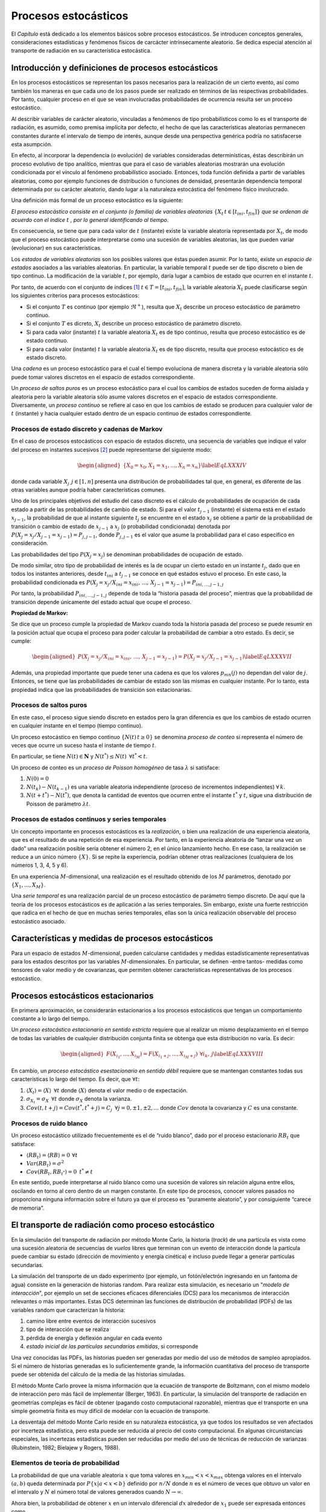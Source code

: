 Procesos estocásticos
=====================

El *Capítulo* está dedicado a los elementos básicos sobre
procesos estocásticos. Se introducen conceptos generales,
consideraciones estadísticas y fenómenos físicos de carcácter
intrínsecamente aleatorio. Se dedica especial atención al transporte de
radiación en su característica estocástica.


Introducción y definiciones de procesos estocásticos
----------------------------------------------------

En los procesos estocásticos se representan los pasos necesarios para
la realización de un cierto evento, así como también los maneras en que
cada uno de los pasos puede ser realizado en términos de las respectivas
probabilidades. Por tanto, cualquier proceso en el que se vean
involucradas probabilidades de ocurrencia resulta ser un proceso
estocástico.

Al describir variables de carácter aleatorio, vinculadas a fenómenos de
tipo probabilísticos como lo es el transporte de radiación, es asumido,
como premisa implícita por defecto, el hecho de que las características
aleatorias permanecen constantes durante el intervalo de tiempo de
interés, aunque desde una perspectiva genérica podría no satisfacerse
esta asumpción.

En efecto, al incorporar la dependencia (o evolución) de variables
consideradas determinísticas, éstas describirán un proceso evolutivo de
tipo analítico, mientras que para el caso de variables aleatorias
mostrarán una evolución condicionada por el vínculo al fenómeno
probabilístico asociado. Entonces, toda función definida a partir de
variables aleatorias, como por ejemplo funciones de distribución o
funciones de densidad, presentarán dependencia temporal determinada por
su carácter aleatorio, dando lugar a la naturaleza estocástica del
fenómeno físico involucrado.

Una definición más formal de un proceso estocástico es la siguiente:

*El proceso estocástico consiste en el conjunto (o familia) de variables
aleatorias* :math:`\{X_{t} \, t \in [t_{ini}, t_{fin}]\}` *que se ordenan de
acuerdo con el índice* :math:`t` *, por lo general identificando al
tiempo.*

En consecuencia, se tiene que para cada valor de :math:`t` (instante)
existe la variable aleatoria representada por :math:`X_{t}`, de modo que
el proceso estocástico puede interpretarse como una sucesión de
variables aleatorias, las que pueden variar (evolucionar) en sus
características.

Los *estados de variables aleatorias* son los posibles valores que éstas
pueden asumir. Por lo tanto, existe un *espacio de estados* asociados a
las variables aleatorias. En particular, la variable temporal :math:`t`
puede ser de tipo discreto o bien de tipo continuo. La modificación de
la variable :math:`t`, por ejemplo, daría lugar a cambios de estado que
ocurren en el instante :math:`t`.

Por tanto, de acuerdo con el conjunto de índices [1]_
:math:`t \in T=[t_{ini}, t_{fin}]`, la variable aleatoria :math:`X_{t}`
puede clasificarse según los siguientes criterios para procesos
estocásticos:

-  Si el conjunto :math:`T` es continuo (por ejemplo :math:`\Re^{+}`),
   resulta que :math:`X_{t}` describe un proceso estocástico de
   parámetro continuo.

-  Si el conjunto :math:`T` es dicreto, :math:`X_{t}` describe un
   proceso estocástico de parámetro discreto.

-  Si para cada valor (instante) :math:`t` la variable aleatoria
   :math:`X_{t}` es de tipo continuo, resulta que proceso estocástico es
   de estado continuo.

-  Si para cada valor (instante) :math:`t` la variable aleatoria
   :math:`X_{t}` es de tipo discreto, resulta que proceso estocástico es
   de estado discreto.

Una *cadena* es un proceso estocástico para el cual el tiempo evoluciona
de manera discreta y la variable aleatoria sólo puede tomar valores
discretos en el espacio de estados correspondiente.

Un *proceso de saltos puros* es un proceso estocástico para el cual los
cambios de estados suceden de forma aislada y aleatoria pero la variable
aleatoria sólo asume valores discretos en el espacio de estados
correspondiente. Diversamente, un *proceso continuo* se refiere al caso
en que los cambios de estado se producen para cualquier valor de
:math:`t` (instante) y hacia cualquier estado dentro de un espacio
continuo de estados correspondiente.

Procesos de estado discreto y cadenas de Markov
~~~~~~~~~~~~~~~~~~~~~~~~~~~~~~~~~~~~~~~~~~~~~~~

En el caso de procesos estocásticos con espacio de estados discreto, una
secuencia de variables que indique el valor del proceso en instantes
sucesivos [2]_ puede representarse del siguiente modo:

.. math::

   \begin{aligned}
       \{ X_{0} = x_{0}, X_{1} = x_{1}, ... , X_{n} = x_{n} \}
   \label{EqLXXXIV}\end{aligned}

donde cada variable :math:`X_{j} \, \: j \in [1, n]` presenta una
distribución de probabilidades tal que, en general, es diferente de las
otras variables aunque podría haber características comunes.

Uno de los principales objetivos del estudio del caso discreto es el
cálculo de probabilidades de ocupación de cada estado a partir de las
probabilidades de cambio de estado. Si para el valor :math:`t_{j-1}`
(instante) el sistema está en el estado :math:`x_{j-1}`, la probabilidad
de que al instante siguiente :math:`t_{j}` se encuentre en el estado
:math:`x_{j}` se obtiene a partir de la probabilidad de transición o
cambio de estado de :math:`x_{j-1}` a :math:`x_{j}` (o probabilidad
condicionada) denotada por
:math:`P\left( X_{j} = x_{j} / X_{j-1} = x_{j-1} \right) = P_{j, j-1}`,
donde :math:`P_{j, j-1}` es el valor que asume la probabilidad para el
caso específico en consideración.

Las probabilidades del tipo :math:`P \left( X_{j} = x_{j} \right)` se
denominan probabilidades de ocupación de estado.

De modo similar, otro tipo de probabilidad de interés es la de ocupar un
cierto estado en un instante :math:`t_{j}`, dado que en todos los
instantes anteriores, desde :math:`t_{ini}` a :math:`t_{j-1}` se conoce
en qué estados estuvo el proceso. En este caso, la probabilidad
condicionada es
:math:`P \left( X_{j} = x_{j} / X_{ini} = x_{ini}, \, ... , \, X_{j-1} = x_{j-1} \right) =
P_{ini, ..., j-1, j}`

Por tanto, la probabilidad :math:`P_{ini, ..., j-1, j}` depende de toda
la “historia pasada del proceso”, mientras que la probabilidad de
transición depende únicamente del estado actual que ocupe el proceso.

**Propiedad de Markov:**

Se dice que un proceso cumple la propiedad de Markov cuando toda la
historia pasada del proceso se puede resumir en la posición actual que
ocupa el proceso para poder calcular la probabilidad de cambiar a otro
estado. Es decir, se cumple:

.. math::

   \begin{aligned}
       P \left( X_{j} = x_{j} / X_{ini} = x_{ini}, \, ... , \, X_{j-1} = x_{j-1} \right) =
       P \left( X_{j} = x_{j} /  X_{j-1} = x_{j-1} \right)
   \label{EqLXXXVII}\end{aligned}

Además, una propiedad importante que puede tener una cadena es que los
valores :math:`p_{mn} (j)` no dependan del valor de :math:`j`. Entonces,
se tiene que las probabilidades de cambiar de estado son las mismas en
cualquier instante. Por lo tanto, esta propiedad indica que las
probabilidades de transición son estacionarias.


Procesos de saltos puros
~~~~~~~~~~~~~~~~~~~~~~~~

En este caso, el proceso sigue siendo discreto en estados pero la gran
diferencia es que los cambios de estado ocurren en cualquier instante en
el tiempo (tiempo continuo).

Un proceso estocástico en tiempo continuo :math:`\{ N(t) \, t \ge 0 \}`
se denomina *proceso de conteo* si representa el número de veces que
ocurre un suceso hasta el instante de tiempo :math:`t`.

En particular, se tiene :math:`N(t) \in \mathbf{N}` y
:math:`N(t^*) \le N(t) \, \; \forall t^* < t`.

Un proceso de conteo es un *proceso de Poisson homogéneo* de tasa
:math:`\lambda` si satisface:

#. :math:`N(0) = 0`

#. :math:`N(t_{k}) - N(t_{k-1})` es una variable aleatoria independiente
   (proceso de incrementos independientes) :math:`\forall \, k`.

#. :math:`N(t + t^*) - N(t^*)`, que denota la cantidad de eventos que
   ocurren entre el instante :math:`t^*` y :math:`t`, sigue una
   distribución de Poisson de parámetro :math:`\lambda t`.


Procesos de estados continuos y series temporales
~~~~~~~~~~~~~~~~~~~~~~~~~~~~~~~~~~~~~~~~~~~~~~~~~

Un concepto importante en procesos estocásticos es la *realización*, o
bien una realización de una experiencia aleatoria, que es el resultado
de una repetición de esa experiencia. Por tanto, en la experiencia
aleatoria de “lanzar una vez un dado” una realización posible sería
obtener el número 2, en el único lanzamiento hecho. En ese caso, la
realización se reduce a un único número :math:`\{X\}`. Si se repite la
experiencia, podrían obtener otras realizaciones (cualquiera de los
números 1, 3, 4, 5 y 6).

En una experiencia :math:`M`-dimensional, una realización es el
resultado obtenido de los :math:`M` parámetros, denotado por
:math:`\{X_{1}, ..., X_{M} \}`.

Una *serie temporal* es una realización parcial de un proceso
estocástico de parámetro tiempo discreto. De aquí que la teoría de los
procesos estocásticos es de aplicación a las series temporales. Sin
embargo, existe una fuerte restricción que radica en el hecho de que en
muchas series temporales, ellas son la única realización observable del
proceso estocástico asociado.


Características y medidas de procesos estocásticos
--------------------------------------------------

Para un espacio de estados :math:`M`-dimensional, pueden calcularse
cantidades y medidas estadísticamente representativas para los estados
descritos por las variables :math:`M`-dimensionales. En particular, se
definen -entre tantos- medidas como tensores de valor medio y de
covarianzas, que permiten obtener características representativas de los
procesos estocástico.


Procesos estocásticos estacionarios
-----------------------------------

En primera aproximación, se considerarán estacionarios a los procesos
estocásticos que tengan un comportamiento constante a lo largo del
tiempo.

Un *proceso estocástico estacionario en sentido estricto* requiere que
al realizar un mismo desplazamiento en el tiempo de todas las variables
de cualquier distribución conjunta finita se obtenga que esta
distribución no varía. Es decir:

.. math::

   \begin{aligned}
       F \left( X_{i_1}, ... , X_{i_M} \right) =   F \left( X_{i_1 + j}, ... , X_{i_M + j} \right) \: \, \forall i_k , \, j
   \label{EqLXXXVIII}\end{aligned}

En cambio, un *proceso estocástico esestacionario en sentido débil*
requiere que se mantengan constantes todas sus características lo largo
del tiempo. Es decir, que :math:`\forall t`:

#. :math:`\langle X_t \rangle = \langle X \rangle \; \, \forall t` donde
   :math:`\langle X \rangle` denota el valor medio o de expectación.

#. :math:`\sigma_{X_t}  = \sigma_{X} \; \, \forall t` donde
   :math:`\sigma_{X}` denota la varianza.

#. :math:`Cov \left( t, t+j \right) = Cov \left( t^*, t^*+j \right) = C_{j} \, \; \forall j = 0, \pm 1, \pm 2, ...`
   donde :math:`Cov` denota la covarianza y :math:`C` es una constante.


Procesos de ruido blanco
~~~~~~~~~~~~~~~~~~~~~~~~

Un proceso estocástico utilizado frecuentemente es el de “ruido blanco”,
dado por el proceso estacionario :math:`RB_{t}` que satisface:

-  :math:`\langle RB_{t} \rangle = \langle RB \rangle = 0  \, \: \forall t`

-  :math:`Var(RB_{t}) = \sigma^2`

-  :math:`Cov(RB_{t}, RB_{t^*}) = 0 \; \, t^* \ne t`

En este sentido, puede interpretarse al ruido blanco como una sucesión
de valores sin relación alguna entre ellos, oscilando en torno al cero
dentro de un margen constante. En este tipo de procesos, conocer valores
pasados no proporciona ninguna información sobre el futuro ya que el
proceso es “puramente aleatorio”, y por consiguiente “carece de
memoria”.


El transporte de radiación como proceso estocástico
---------------------------------------------------

En la simulación del transporte de radiación por método Monte Carlo, la historia (*track*) de una partícula es vista como una sucesión aleatoria de secuencias de *vuelos* libres que terminan con un evento de interacción donde la partícula puede cambiar su estado (dirección de movimiento y energía cinética) e incluso puede llegar a generar partículas secundarias.

La simulación del transporte de un dado experimento (por ejemplo, un fotón/electrón ingresando en un fantoma de agua) consiste en la generación de historias random. Para realizar esta simulación, es necesario un "*modelo de interacción*", por ejemplo un set de secciones eficaces diferenciales (DCS) para los mecanismos de interacción relevantes o más importantes. Estas DCS determinan las funciones de distribución de probabilidad (PDFs) de las variables random que caracterizan la historia:

1. camino libre entre eventos de interacción sucesivos
2. tipo de interacción que se realiza
3. pérdida de energía y deflexión angular en cada evento
4. *estado inicial de las partículas secundarias emitidas*, si corresponde
   
Una vez conocidas las PDFs, las historias pueden ser generadas por medio del uso de métodos de sampleo apropiados. Si el número de historias generadas es lo suficientemente grande, la información cuantitativa del proceso de transporte puede ser obtenida del cálculo de la media de las historias simuladas.

El método Monte Carlo provee la misma información que la ecuación de transporte de Boltzmann, con el mismo modelo de interacción pero más fácil de implementar (Berger, 1963). En particular, la simulación del transporte de radiación en geometrías complejas es fácil de obtener (pagando costo computacional razonable), mientras que el transporte en una simple geometría finita es muy difícil de modelar con la ecuación de transporte.

La desventaja del método Monte Carlo reside en su naturaleza estocástica, ya que todos los resultados se ven afectados por incerteza estadística, pero esta puede ser reducida al precio del costo computacional. En algunas circunstancias especiales, las incertezas estadísticas pueden ser reducidas por medio del uso de técnicas de reducción de varianzas (Rubinstein, 1982; Bielajew y Rogers, 1988).

Elementos de teoría de probabilidad
~~~~~~~~~~~~~~~~~~~~~~~~~~~~~~~~~~~

La probabilidad de que una variable aleatoria :math:`x` que toma valores en :math:`x_{min} < x < x_{max}` obtenga valores en el intervalo :math:`(a,b)` queda determinada por :math:`P\{x|a<x<b\}` definido por :math:`n/N` donde :math:`n` es el número de veces que obtuvo un valor en el intervalo y :math:`N` el número total de valores generados cuando :math:`N\rightarrow\infty`.

Ahora bien, la probabilidad de obtener :math:`x` en un intervalo diferencial :math:`dx` alrededor de :math:`x_1` puede ser expresada entonces como

.. math::
   
   P\{x | x_1 < x < x_1 + dx\} = p(x_1) dx

donde :math:`p(x)` es la PDF de :math:`x`.

Como la probabilidad debe ser una cantidad no nula y los valores de :math:`x` deben encontrarse en el intervalo :math:`(x_{min},x_{max})`, la PDF debe ser definida positiva y normalizada a la unidad:

.. math::
   
   p(x) \geq 0 \text{   y   } \int_{x_{min}}^{x_{max}} p(x)dx = 1

y toda función que satisfaga esta condición puede ser considerada una PDF.

En simulaciones Monte Carlo se utiliza mucho la distribución normal:

.. math::
   
   U_{x_{min}, x_{max}} (x) \equiv \left\{ 
                                    \begin{array}{lc}
                                    1/(x_{max} - x_{min}) & si x_{min} \leq x \leq x_{max} \\
                                    0                     & x < x_{min} \,\,\, \text{o} \,\,\, x_{max} < x
                                    \end{array}
                                   \right.

Esta definición incluye distribuciones como la función de Dirac, e incluso una PDF de una variable random :math:`x` que puede tomar valores discretos :math:`x = x_1, x_2, ...` con probabilirades :math:`p_1, p_2, ...` puede ser expresada como una suma de distribuciones delta.

Dada una variable :math:`x`, la función de distribución acumulativa de :math:`x` queda expresada por:

.. math::
   
   \mathcal{P}(x) \equiv \int_{x_{min}}^x p(x') dx

la cual constituye una función creciente que varía de 0 a 1. En el caso de las PDF discretas es una función tipo escalera.

El momento n-ésimo de :math:`p(x)` se define como 

.. math::
   
   \langle x^n\rangle \equiv \int_{x_{min}}^{x_{max}} x^n p(x)

Lo que muestra que :math:`\langle x^0\rangle`, es la integral de :math:`p(x)`, que es igual a 1. Después, el primer momento (si existe) es conocido como valor madio o de expectancia. Si además existe el segundo momento, podemos definir la varianza :math:`var(x) = \langle(x - \langle x \rangle)^2\rangle`, mientras que la desviación estándar se conoce como la raíz cuadrada de la varianza.



Reformulación integral de la ecuación de transporte
---------------------------------------------------

A partir de la expresión íntegro-diferencial de la ecuación de
transporte de Boltzmann

.. image:: 1.png
    :width: 200px
    :align: center

es posible reformular los términos para arribar a una ecuación completamente integral, lo cual
resulta de particular utilidad para el manejo de soluciones de tipo
numéricas, necesarias para situaciones realistas, ya que -como se sabe-
las soluciones analíticas directas sólo son posibles en una cantidad
miuy limitada de configuraciones.

Operando y reordenando los términos en la ecuación de Boltzmann resulta:

.. math::

   \begin{aligned}
    t = t_{0} + \frac{s}{\lvert\vec{v}\rvert}       \nonumber \\
    \vec{r} = \vec{r_{0}} + s\, \vec{\Omega}
    \label{EcXI}\end{aligned}

Por lo tanto, se obtiene:

.. math::

   \begin{aligned}
       \frac{d}{d s} \, \Psi \left( \vec{r_{0}} + s \vec{\Omega}, \vec{\Omega}, E, t_{0} +\frac{s}{\lvert\vec{v}\rvert}  \right) +
       \Sigma \; \Psi \left( \vec{r_{0}} + s \vec{\Omega}, \vec{\Omega}, E, t_{0} +\frac{s}{\lvert\vec{v}\rvert} \right)
       = \\
       \Gamma \left( \vec{r_{0}} + s \vec{\Omega}, \vec{\Omega}, E, t_{0} +\frac{s}{\lvert\vec{v}\rvert} \right)
    \label{EqXII}\end{aligned}

donde se ha definido
:math:`\Gamma \left( \vec{r_{0}} + s \vec{\Omega}, \vec{\Omega}, E, t_{0} +\frac{s}{\lvert\vec{v}\rvert} \right)`
como sigue:

.. math::

   \Gamma \equiv S + \iint \, \Sigma _{s} \left( \vec{r_{0}} + s \vec{\Omega}, (\vec{\Omega'}, E') \rightarrow (\vec{\Omega}, E)  \right)
       \Psi \left( \vec{r_{0}} + s \vec{\Omega}, \vec{\Omega'}, E', t_{0} +\frac{s}{\lvert\vec{v}\rvert}  \right) \, \, d \, \vec{\Omega'} \, d \, E'

Puede verse [3]_

.. math::

   \Psi \left( \vec{r_{0}}, \vec{\Omega}, E, t_{0} \right) = \int  _{-\infty} ^{0} \, \: ds \left[ e^{ \int _{0} ^{s}
       \Sigma \left( \vec{r_{0}} - s' \vec{\Omega}, E \right) \, ds' }  \; \:
       \Gamma \left( \vec{r_{0}} + s \vec{\Omega}, \vec{\Omega}, E, t_{0} +\frac{s}{\lvert\vec{v}\rvert} \right) \right]

Considerando que las variables :math:`\vec{r_{0}}` y :math:`t_{0}` son
arbitrarias, se obtiene:

.. math::

   \begin{aligned}
       \Psi \left( \vec{r}, \vec{\Omega}, E, t \right) =   %\nonumber \\
        \int  _{0} ^{\infty} \, \: e^{ \int _{0} ^{s} \Sigma \left( \vec{r_{0}} - s' \vec{\Omega}, E \right) \, ds' }  \; \cdotp \; \: \nonumber \\
       \left[ \iint \Sigma_{s} \left( \vec{r} - s \vec{\Omega}, (\vec{\Omega'}, E') \rightarrow (\vec{\Omega}, E)  \right)
       \Psi \left( \vec{r} - s \vec{\Omega}, \vec{\Omega}, E, t - \frac{s}{\lvert\vec{v}\rvert} \right) %\nonumber \\
       +  S \left( \vec{r} - s' \vec{\Omega}, \vec{\Omega}, E, t  \right)  \right]
           %\right]
   \end{aligned}

Es decir, se obtuvo una forma integral para la ecuación de Boltzmann,
que puede escribirse en término de operadores [4]_:

.. math::

   \Psi = \mathbf{K} \; \Psi + S'
    \label{EqXVI}

Se obtiene la solución para el flujo:

.. math::

   \Psi = \Sigma _{i=0} ^{\infty} \Psi_{i}
    \label{EqXVII}

Donde los términos son:

.. math::

   \begin{aligned}
       \Psi_{i} = \mathbf{K} \; \Psi_{i-1} \nonumber \\
       \Psi_{0} = S'
    \label{EqXVIII} \end{aligned}

Matemáticamente, la solución obtenida se denomina serie de von Neuman.
La interpretación física del formalismo desarrollado es particularmente
apropiada en el vínculo entre los términos de la serie y los procesos
físicos involucrados. El término de orden 0 se refiere al flujo primario
estrictamente proveniente de la fuente de emisión :math:`S`, mientras
que los términos :math:`\Psi_{i}` son las contribuciones de *scattering*
a orden :math:`i` obtenidas a partir del operador del *kernel de
scattering* :math:`\mathbf{K}`.

.. [1]
   Estrictamente, subíndices.

.. [2]
   Se asume que la variable :math:`t` refiere al tiempo.

.. [3]
   Introdúzcase
   :math:`e^{ \int _{-\infty} ^{s} \, \, \Sigma \left( \vec{r_{0}} + s' \vec{\Omega}, E \right) \, \, ds'}`
   y calcúlese :math:`\frac{d}{d s} \Psi` .

.. [4]
   Resulta conveniente expresar la ecuación de este modo para la
   resolución numérica de la misma, por ejemplo utilizando métodos
   estadísticos como Monte Carlo.
